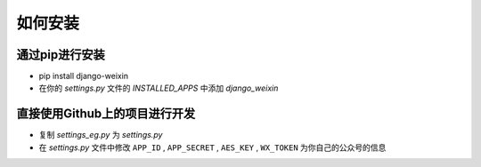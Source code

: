 .. install


============
如何安装
============


通过pip进行安装
-----------------------

- pip install django-weixin

- 在你的 *settings.py* 文件的 *INSTALLED_APPS* 中添加 *django_weixin*


直接使用Github上的项目进行开发
------------------------

- 复制 *settings_eg.py* 为 *settings.py*

- 在 *settings.py* 文件中修改 ``APP_ID`` , ``APP_SECRET`` , ``AES_KEY`` , ``WX_TOKEN`` 为你自己的公众号的信息